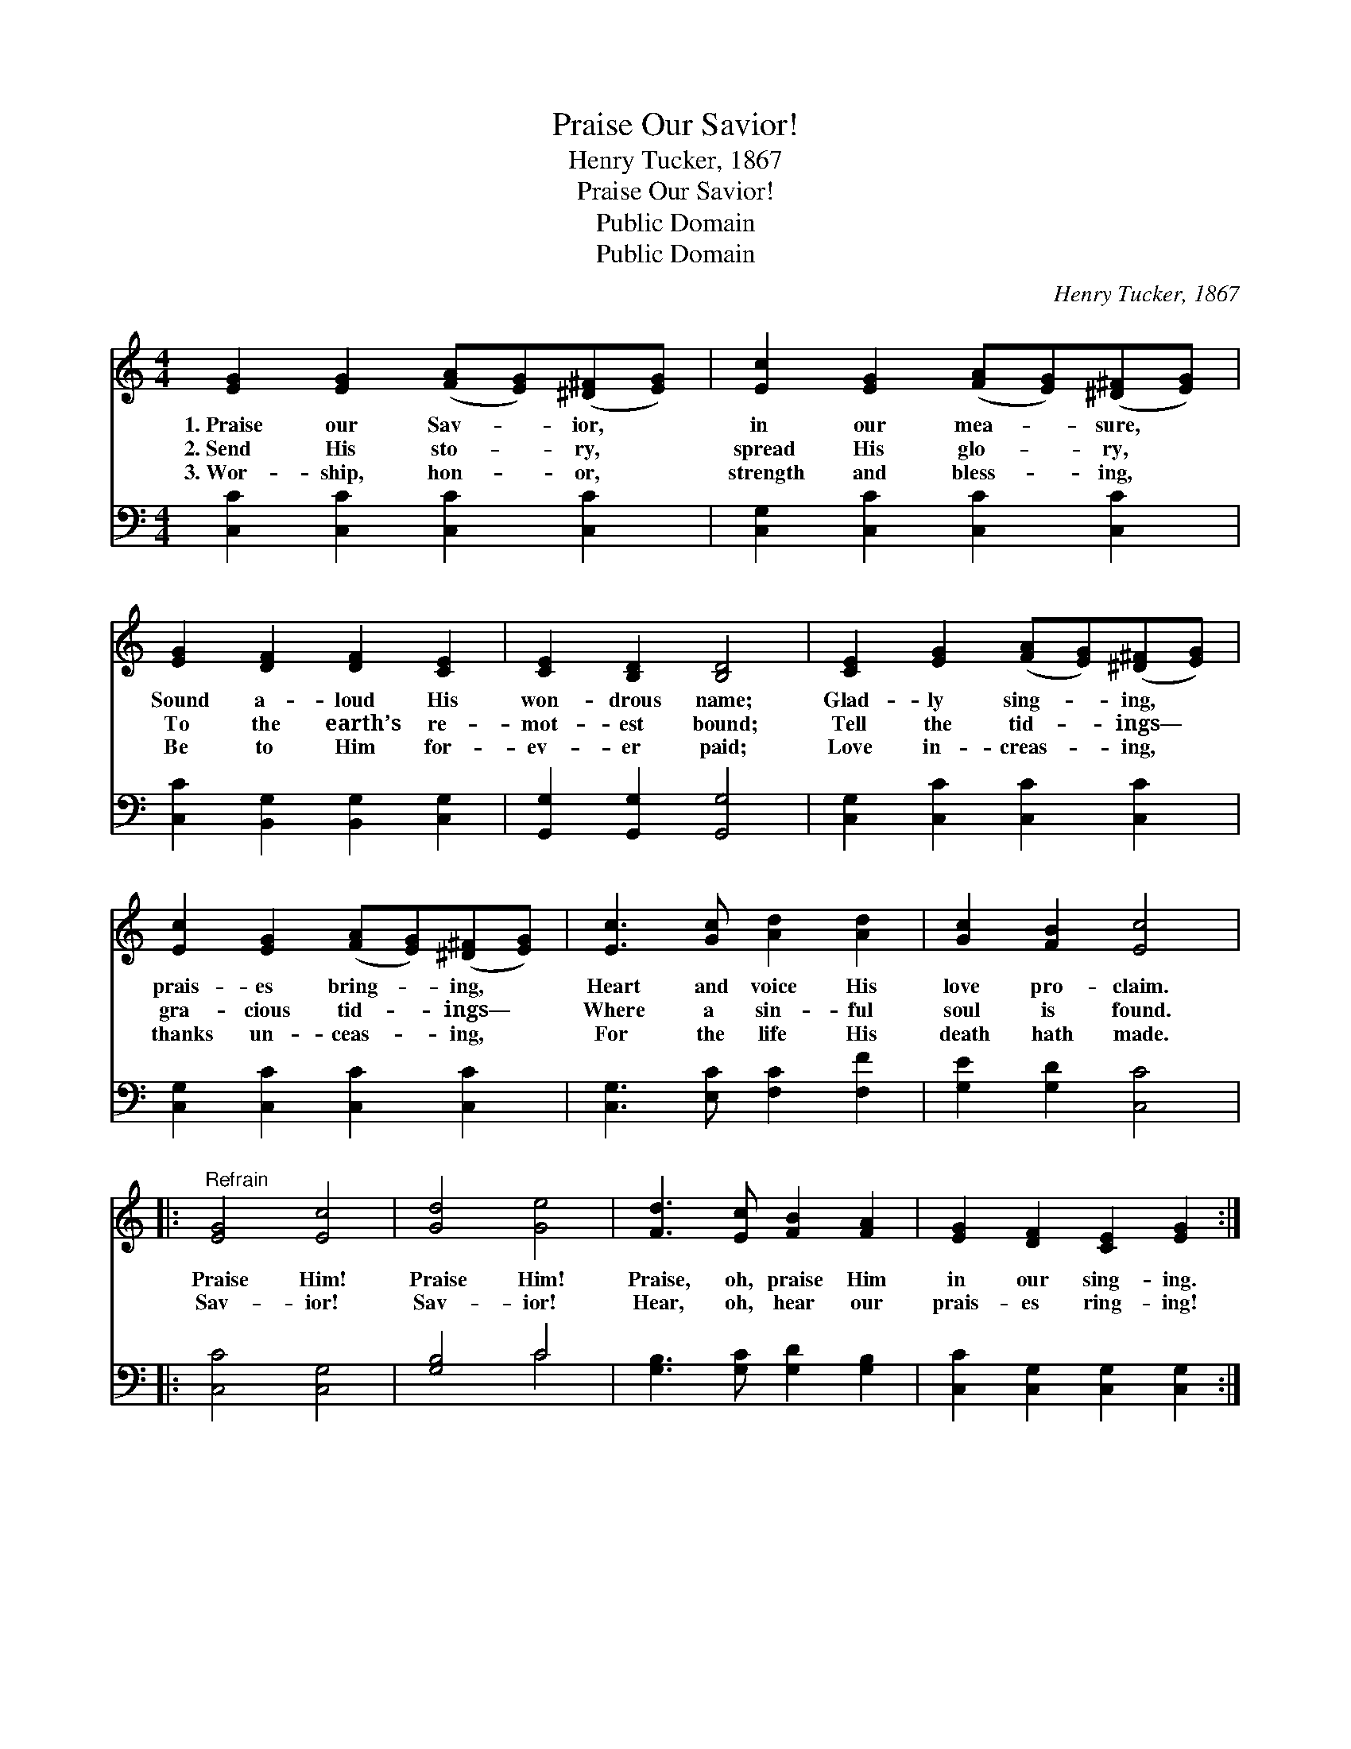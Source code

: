 X:1
T:Praise Our Savior!
T:Henry Tucker, 1867
T:Praise Our Savior!
T:Public Domain
T:Public Domain
C:Henry Tucker, 1867
Z:Public Domain
%%score 1 ( 2 3 )
L:1/8
M:4/4
K:C
V:1 treble 
V:2 bass 
V:3 bass 
V:1
 [EG]2 [EG]2 ([FA][EG])([^D^F][EG]) | [Ec]2 [EG]2 ([FA][EG])([^D^F][EG]) | %2
w: 1.~Praise our Sav- * ior, *|in our mea- * sure, *|
w: 2.~Send His sto- * ry, *|spread His glo- * ry, *|
w: 3.~Wor- ship, hon- * or, *|strength and bless- * ing, *|
 [EG]2 [DF]2 [DF]2 [CE]2 | [CE]2 [B,D]2 [B,D]4 | [CE]2 [EG]2 ([FA][EG])([^D^F][EG]) | %5
w: Sound a- loud His|won- drous name;|Glad- ly sing- * ing, *|
w: To the earth’s re-|mot- est bound;|Tell the tid- * ings— *|
w: Be to Him for-|ev- er paid;|Love in- creas- * ing, *|
 [Ec]2 [EG]2 ([FA][EG])([^D^F][EG]) | [Ec]3 [Gc] [Ad]2 [Ad]2 | [Gc]2 [FB]2 [Ec]4 |: %8
w: prais- es bring- * ing, *|Heart and voice His|love pro- claim.|
w: gra- cious tid- * ings— *|Where a sin- ful|soul is found.|
w: thanks un- ceas- * ing, *|For the life His|death hath made.|
"^Refrain" [EG]4 [Ec]4 | [Gd]4 [Ge]4 | [Fd]3 [Ec] [FB]2 [FA]2 | [EG]2 [DF]2 [CE]2 [EG]2 :| %12
w: Praise Him!|Praise Him!|Praise, oh, praise Him|in our sing- ing.|
w: Sav- ior!|Sav- ior!|Hear, oh, hear our|prais- es ring- ing!|
w: ||||
"^Very soft" [EG]2 z2 [FG]2 z [FG] | [DG]2 [FG]2 ([EG]2 [Gc]2) |"^Loud" [Gd]4 [Ge]4 | [Fd]4 [Ec]4 | %16
w: ||||
w: Shout, shout, in|notes more loud, *|Praise Him!|Praise Him!|
w: ||||
"^Very soft" [EG]2 z2 [FG]2 z [FG] | [DG]2 [FG]2 ([EG]2 [Gc]2) |"^Loud" [Gd]4 [Ge]4 | %19
w: |||
w: Shout, shout, in|notes more loud, *|Praise Him!|
w: |||
 [Fd]4 [Ec]4 |] %20
w: |
w: Praise Him!|
w: |
V:2
 [C,C]2 [C,C]2 [C,C]2 [C,C]2 | [C,G,]2 [C,C]2 [C,C]2 [C,C]2 | [C,C]2 [B,,G,]2 [B,,G,]2 [C,G,]2 | %3
 [G,,G,]2 [G,,G,]2 [G,,G,]4 | [C,G,]2 [C,C]2 [C,C]2 [C,C]2 | [C,G,]2 [C,C]2 [C,C]2 [C,C]2 | %6
 [C,G,]3 [E,C] [F,C]2 [F,F]2 | [G,E]2 [G,D]2 [C,C]4 |: [C,C]4 [C,G,]4 | [G,B,]4 C4 | %10
 [G,B,]3 [G,C] [G,D]2 [G,B,]2 | [C,C]2 [C,G,]2 [C,G,]2 [C,G,]2 :| [C,C]2 z2 [G,B,]2 z [G,B,] | %13
 [G,B,]2 [G,D]2 (C,2 E,2) | [G,B,]4 C4 | [G,B,]4 [C,C]4 | [C,C]2 z2 [G,B,]2 z [G,B,] | %17
 [G,B,]2 [G,D]2 (C,2 E,2) | [G,B,]4 C4 | [G,B,]4 [C,C]4 |] %20
V:3
 x8 | x8 | x8 | x8 | x8 | x8 | x8 | x8 |: x8 | x4 C4 | x8 | x8 :| x8 | x4 C4 | x4 C4 | x8 | x8 | %17
 x4 C4 | x4 C4 | x8 |] %20

